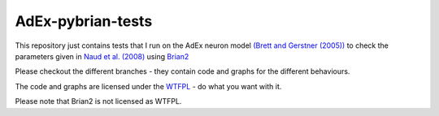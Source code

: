 AdEx-pybrian-tests
------------------

This repository just contains tests that I run on the AdEx neuron model `(Brett and Gerstner (2005))`_ to check the parameters given in `Naud et al. (2008)`_ using Brian2_

Please checkout the different branches - they contain code and graphs for the different behaviours.

The code and graphs are licensed under the WTFPL_ - do what you want with it.

Please note that Brian2 is not licensed as WTFPL.

.. _(Brett and Gerstner (2005)): http://jn.physiology.org/content/94/5/3637.short
.. _Naud et al. (2008): http://link.springer.com/article/10.1007/s00422-008-0264-7
.. _Brian2: https://pypi.python.org/pypi/Brian2
.. _WTFPL: http://www.wtfpl.net/

